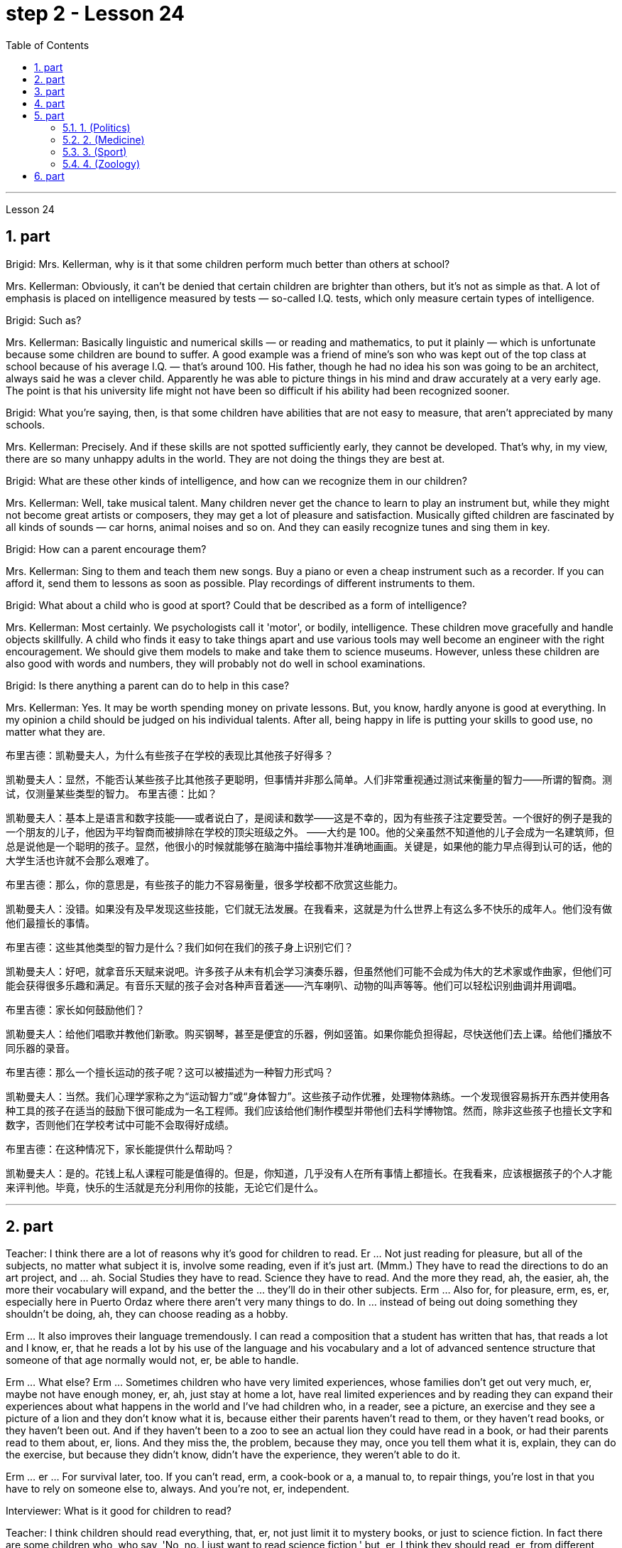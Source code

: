 
= step 2 - Lesson 24
:toc:
:sectnums:

---



Lesson 24



== part


Brigid: Mrs. Kellerman, why is it that some children perform much better than others at school?


Mrs. Kellerman: Obviously, it can't be denied that certain children are brighter than others, but it's not as simple as that. A lot of emphasis is placed on intelligence measured by tests — so-called I.Q. tests, which only measure certain types of intelligence.


Brigid: Such as?


Mrs. Kellerman: Basically linguistic and numerical skills — or reading and mathematics, to put it plainly — which is unfortunate because some children are bound to suffer. A good example was a friend of mine's son who was kept out of the top class at school because of his average I.Q. — that's around 100. His father, though he had no idea his son was going to be an architect, always said he was a clever child. Apparently he was able to picture things in his mind and draw accurately at a very early age. The point is that his university life might not have been so difficult if his ability had been recognized sooner.


Brigid: What you're saying, then, is that some children have abilities that are not easy to measure, that aren't appreciated by many schools.


Mrs. Kellerman: Precisely. And if these skills are not spotted sufficiently early, they cannot be developed. That's why, in my view, there are so many unhappy adults in the world. They are not doing the things they are best at.


Brigid: What are these other kinds of intelligence, and how can we recognize them in our children?


Mrs. Kellerman: Well, take musical talent. Many children never get the chance to learn to play an instrument but, while they might not become great artists or composers, they may get a lot of pleasure and satisfaction. Musically gifted children are fascinated by all kinds of sounds — car horns, animal noises and so on. And they can easily recognize tunes and sing them in key.


Brigid: How can a parent encourage them?


Mrs. Kellerman: Sing to them and teach them new songs. Buy a piano or even a cheap instrument such as a recorder. If you can afford it, send them to lessons as soon as possible. Play recordings of different instruments to them.


Brigid: What about a child who is good at sport? Could that be described as a form of intelligence?


Mrs. Kellerman: Most certainly. We psychologists call it 'motor', or bodily, intelligence. These children move gracefully and handle objects skillfully. A child who finds it easy to take things apart and use various tools may well become an engineer with the right encouragement. We should give them models to make and take them to science museums. However, unless these children are also good with words and numbers, they will probably not do well in school examinations.


Brigid: Is there anything a parent can do to help in this case?


Mrs. Kellerman: Yes. It may be worth spending money on private lessons. But, you know, hardly anyone is good at everything. In my opinion a child should be judged on his individual talents. After all, being happy in life is putting your skills to good use, no matter what they are.

布里吉德：凯勒曼夫人，为什么有些孩子在学校的表现比其他孩子好得多？

凯勒曼夫人：显然，不能否认某些孩子比其他孩子更聪明，但事情并非那么简单。人们非常重视通过测试来衡量的智力——所谓的智商。测试，仅测量某些类型的智力。
  布里吉德：比如？

凯勒曼夫人：基本上是语言和数字技能——或者说白了，是阅读和数学——这是不幸的，因为有些孩子注定要受苦。一个很好的例子是我的一个朋友的儿子，他因为平均智商而被排除在学校的顶尖班级之外。 ——大约是 100。他的父亲虽然不知道他的儿子会成为一名建筑师，但总是说他是一个聪明的孩子。显然，他很小的时候就能够在脑海中描绘事物并准确地画画。关键是，如果他的能力早点得到认可的话，他的大学生活也许就不会那么艰难了。

布里吉德：那么，你的意思是，有些孩子的能力不容易衡量，很多学校都不欣赏这些能力。

凯勒曼夫人：没错。如果没有及早发现这些技能，它们就无法发展。在我看来，这就是为什么世界上有这么多不快乐的成年人。他们没有做他们最擅长的事情。

布里吉德：这些其他类型的智力是什么？我们如何在我们的孩子身上识别它们？

凯勒曼夫人：好吧，就拿音乐天赋来说吧。许多孩子从未有机会学习演奏乐器，但虽然他们可能不会成为伟大的艺术家或作曲家，但他们可能会获得很多乐趣和满足。有音乐天赋的孩子会对各种声音着迷——汽车喇叭、动物的叫声等等。他们可以轻松识别曲调并用调唱。

布里吉德：家长如何鼓励他们？

凯勒曼夫人：给他们唱歌并教他们新歌。购买钢琴，甚至是便宜的乐器，例如竖笛。如果你能负担得起，尽快送他们去上课。给他们播放不同乐器的录音。

布里吉德：那么一个擅长运动的孩子呢？这可以被描述为一种智力形式吗？

凯勒曼夫人：当然。我们心理学家称之为“运动智力”或“身体智力”。这些孩子动作优雅，处理物体熟练。一个发现很容易拆开东西并使用各种工具的孩子在适当的鼓励下很可能成为一名工程师。我们应该给他们制作模型并带他们去科学博物馆。然而，除非这些孩子也擅长文字和数字，否则他们在学校考试中可能不会取得好成绩。

布里吉德：在这种情况下，家长能提供什么帮助吗？

凯勒曼夫人：是的。花钱上私人课程可能是值得的。但是，你知道，几乎没有人在所有事情上都擅长。在我看来，应该根据孩子的个人才能来评判他。毕竟，快乐的生活就是充分利用你的技能，无论它们是什么。


---

== part

Teacher: I think there are a lot of reasons why it's good for children to read. Er ... Not just reading for pleasure, but all of the subjects, no matter what subject it is, involve some reading, even if it's just art. (Mmm.) They have to read the directions to do an art project, and ... ah. Social Studies they have to read. Science they have to read. And the more they read, ah, the easier, ah, the more their vocabulary will expand, and the better the ... they'll do in their other subjects. Erm ... Also for, for pleasure, erm, es, er, especially here in Puerto Ordaz where there aren't very many things to do. In ... instead of being out doing something they shouldn't be doing, ah, they can choose reading as a hobby.





Erm ... It also improves their language tremendously. I can read a composition that a student has written that has, that reads a lot and I know, er, that he reads a lot by his use of the language and his vocabulary and a lot of advanced sentence structure that someone of that age normally would not, er, be able to handle.





Erm ... What else? Erm ... Sometimes children who have very limited experiences, whose families don't get out very much, er, maybe not have enough money, er, ah, just stay at home a lot, have real limited experiences and by reading they can expand their experiences about what happens in the world and I've had children who, in a reader, see a picture, an exercise and they see a picture of a lion and they don't know what it is, because either their parents haven't read to them, or they haven't read books, or they haven't been out. And if they haven't been to a zoo to see an actual lion they could have read in a book, or had their parents read to them about, er, lions. And they miss the, the problem, because they may, once you tell them what it is, explain, they can do the exercise, but because they didn't know, didn't have the experience, they weren't able to do it.





Erm ... er ... For survival later, too. If you can't read, erm, a cook-book or a, a manual to, to repair things, you're lost in that you have to rely on someone else to, always. And you're not, er, independent.


Interviewer: What is it good for children to read?


Teacher: I think children should read everything, that, er, not just limit it to mystery books, or just to science fiction. In fact there are some children who, who say, 'No, no. I just want to read science fiction,' but, er, I think they should read, er, from different areas. Er ... The newspaper, magazines. The School subscribes to, even though it's a small school, we've gotten in the budget approved to have fifteen magazines come in, and during their Silent Sustained Reading time can read magazines.





Erm ... if ... Anything that's written down, I think they should read. Whether a sign or newspaper, textbook, everything, and not just limit it to one or two things. Erm ... I think a lot of parents disagree that children, they say if they're reading comic books they're wasting their time, but if I have a child who's a poor student, if he'll read a comic book, er, I'm happy because he's reading something. Or if he's, while he's eating breakfast he's reading the back of the cereal box he's still reading something and I wouldn't take it away from him and say, 'Stop wasting your time,' Because that is a step to go on to further reading and if you limit it to certain areas, then that will, it sometimes, it will stifle them and they'll stop reading completely. And they'll say, 'If I can't read the comic book then I don't want to read anything.' But reading the comic book could, erm, they say, 'Well I enjoyed this and I understood this, er, I think I'll try something else,' and that expands their reading. And they can learn something from a comic book.





Erm ... It's also important, erm, if a student, if, a lot of the kids want to play games and they don't, it's a new game they don't know how to play, if they can't read the instructions, then they won't be able to play the game. Or, if they have a new toy, erm, if they can't read the instructions, they could possibly break the toy, and, by not learning how to use it properly.




师：我认为读书对孩子有好处有很多原因。呃……​不仅仅是为了消遣而读书，所有的学科，无论是什么学科，都涉及一些阅读，即使它只是艺术。 （嗯。）他们必须阅读说明才能完成艺术项目，并且……​啊。他们必须阅读社会研究。他们必须阅读科学。他们读得越多，啊，就越容易，啊，他们的词汇量就会扩大，而且……他们在其他科目上的表现就越好。呃……​也是为了，为了快乐，呃，es，呃，尤其是在奥尔达斯港，那里没什么可做的。在......​而不是出去做一些他们不应该做的事情，啊，他们可以选择读书作为一种爱好。


嗯……​这也极大地提高了他们的语言水平。我可以阅读一个学生写的一篇作文，该作文读了很多内容，我知道，呃，他通过使用语言和词汇以及那个年龄段的人通常会使用的许多高级句子结构来读了很多内容不会，呃，能够处理。


嗯……还有什么？呃…​有时候孩子的经历非常有限，他们的家人不怎么出去，呃，可能没有足够的钱，呃，啊，只是经常呆在家里，经历确实有限，通过阅读他们可以扩展他们对世界上发生的事情的经历，我有一些孩子，他们在阅读器中看到一张图片，一个练习，他们看到一张狮子的图片，但他们不知道那是什么，因为他们的父母都没有。没有给他们读书，或者他们没有读书，或者他们没有出去。如果他们没有去过动物园看到真正的狮子，他们可以在书上读到，或者让他们的父母给他们读关于，呃，狮子的故事。他们错过了这个问题，因为他们可能，一旦你告诉他们这是什么，解释一下，他们可以做练习，但因为他们不知道，没有经验，他们无法做它。


呃……呃……也是为了以后的生存。如果你不能阅读烹饪书或修理东西的手册，那么你就会迷失方向，因为你必须始终依赖别人。而且你不是，呃，独立的。

记者：孩子读书有什么好处？

师：我觉得孩子应该什么都读，呃，不只是局限于悬疑小说，或者只是科幻小说。事实上，有些孩子会说：‘不，不。我只是想读科幻小说，但是，呃，我认为他们应该读，呃，来自不同领域的书。呃……报纸、杂志。学校订阅了，虽然是一所小学校，但我们已经在预算中批准了十五本杂志进来，在他们的默读时间里可以阅读杂志。


呃……如果……任何写下来的东西，我认为他们应该阅读。无论是标牌还是报纸、教科书，应有尽有，而不仅仅局限于一两件事。嗯……我想很多家长不同意孩子们的说法，他们说如果他们读漫画书，他们就是在浪费时间，但如果我有一个孩子是一个差生，如果他会读漫画书，呃，我很高兴，因为他正在读一些东西。或者，如果他正在吃早餐，他正在读麦片盒的背面，他仍在读一些东西，我不会把它从他手中夺走并说，“别浪费你的时间了”，因为这是继续前进的一步阅读，如果你将其限制在某些区域，那么有时，它会扼杀他们，他们会完全停止阅读。他们会说，“如果我看不懂漫画书，那么我就不想读任何东西。”但是阅读漫画书可以，呃，他们说，“好吧，我喜欢这个，我理解这个，呃，我想我会尝试别的东西，”这扩大了他们的阅读范围。他们可以从漫画书中学到一些东西。


呃……这也很重要，呃，如果一个学生，如果，很多孩子想玩游戏，但他们不想玩，这是一个新游戏，他们不知道怎么玩，如果他们看不懂游戏规则说明，然后他们将无法玩游戏。或者，如果他们有一个新玩具，呃，如果他们无法阅读说明，他们可能会损坏玩具，并且不学习如何正确使用它。

---

== part

Ever since you started to school, and perhaps before, you have been given tests. One type of test you have probably taken is an intelligence test, a test designed to determine your ability to learn or your ability to change behavior on the basis of experience.





It is not just test-givers who make judgements about intelligence, however. Most of us make educated guesses or inferences about how smart or intelligent a person is from the way he does certain things. We usually call people intelligent if they learn quickly, know answers to a lot of questions, and can solve difficult problems. When a psychologist studies intelligence, there are many questions that he wants to answer. But the first question he must ask is: What is intelligence?





Most people think of intelligence as one ability. We say, "Ann is smart". But is intelligence really that simple? Is it only one ability? In trying to understand these questions, it might be helpful to look at athletic ability. If Mitch is a good basketball player, do we say that he is a good athlete? What if he is poor in baseball? What if he can't play football? Even if a person is good at sports, is he equally good in all of them?





This is the same kind of problem we have when we ask, "What is intelligence?" What if Estelle is very good in math, but very poor in spelling? Is she intelligent or unintelligent? Maybe there is not just one kind of intelligence, but several different kinds. You probably know people who are very good in some subjects, but not good in others, and it is likely that you are the same way. You find some subjects easier than others and you do better in them. Most people are like that — they are not equally good in everything.





In trying to understand the nature of intelligence, a psychologist tries to find out how various abilities are related to each other. To do this, he devises intelligence tests which have several parts — each part measuring a different ability. The kinds of abilities that these tests measure include:





1. How well words can be defined and understood;





2. How well arithmetic problems can be done;





3. How well facts can be remembered.





Are these abilities related to each other? If a student is good at solving arithmetic problems, will he also be good at remembering facts? If he can define and understand a lot of words, will he also be good in arithmetic? To find the answers to these questions, the psychologist correlates the scores from each part of the test. A correlation is a mathematical way of finding out if these abilities are related to each other. If two abilities are correlated, it means that if you are good at one, you will probably be good at the other — or, if you are poor at one, you will probably be poor at the other. When two abilities are not correlated, it means that they are not related to each other — they do not go together. It means that being good at one has nothing to do with being good at another. For example, success in mathematics is not correlated with success in playing baseball. Some people who are good baseball players are good in math — others are not.





Think of all the mental and athletic abilities shown by your friends and schoolmates. Can you think of some abilities and skills that seem highly correlated? Can you think of some abilities which do not seem to be correlated? Why do you think some abilities are correlated and others are not?





自从你上学以来，也许是在上学之前，你就一直在接受测试。您可能参加过的一种测试是智力测试，该测试旨在确定您的学习能力或根据经验改变行为的能力。


然而，不仅仅是测试者对智力做出判断。我们大多数人都会根据一个人做某些事情的方式对他的聪明程度做出有根据的猜测或推断。如果人们学得很快，知道很多问题的答案，并且能够解决困难的问题，我们通常称他们为聪明人。当心理学家研究智力时，他想要回答很多问题。但他必须问的第一个问题是：什么是智力？


大多数人认为智力是一种能力。我们说，“安很聪明”。但智能真的那么简单吗？难道只有一种能力吗？在试图理解这些问题时，了解运动能力可能会有所帮助。如果米奇是一名优秀的篮球运动员，我们是否可以说他是一名优秀的运动员？如果他棒球不好怎么办？如果他不能踢足球怎么办？即使一个人擅长运动，他在所有运动上都同样擅长吗？


当我们问“什么是智力？”时，我们会遇到同样的问题。如果埃斯特尔数学很好，但拼写很差怎么办？她是聪明还是不聪明？也许智力不只是一种，而是几种不同的。您可能认识一些人，他们在某些科目上非常擅长，但在其他科目上却表现不佳，而且您很可能也是如此。你发现有些科目比其他科目更容易，而且你在这些科目上做得更好。大多数人都是这样——他们并不是在所有事情上都同样优秀。


在试图理解智力的本质时，心理学家试图找出各种能力之间的相互关系。为此，他设计了由多个部分组成的智力测试——每个部分测量不同的能力。这些测试衡量的能力类型包括：


1. 词语的定义和理解程度如何；


2. 算术题能做得多好；


3. 事实的记忆程度如何。


这些能力彼此相关吗？如果一个学生擅长解决算术问题，他也会擅长记住事实吗？如果他能定义和理解很多单词，他的算术也会好吗？为了找到这些问题的答案，心理学家将测试每个部分的分数关联起来。相关性是一种找出这些能力是否相互关联的数学方法。如果两种能力是相关的，这意味着如果你擅长一种能力，你可能会擅长另一种能力，或者，如果你不擅长一种能力，你可能会不擅长另一种能力。当两种能力不相关时，就意味着它们彼此不相关——它们不会同时出现。这意味着擅长一件事与擅长另一件事无关。例如，数学上的成功与打棒球上的成功并不相关。有些优秀的棒球运动员擅长数学，而另一些人则不然。


想想你的朋友和同学所表现出的所有智力和运动能力。你能想到一些看起来高度相关的能力和技能吗？你能想到一些看似不相关的能力吗？为什么你认为有些能力是相关的，而另一些则不是？

---

== part

There are many factors to keep in mind about intelligence tests. It is especially important to realize that intelligence tests measure how well you do at the time you take the test, but not how well you could do. There are many reasons why a student might not do well on a test in school. A person may do poorly on an intelligence test because he did not have a proper education and not because he is stupid. Also, some of the problems and questions of intelligence tests are not fair to certain groups of people.





For example, suppose that the problems and questions on a test are about ice cream cones, baseball, automobiles and hot dogs. How would a student from another country, where these things do not exist, do on this test? Could he do as well as an average American boy? What if you took an intelligence test which asked questions about the hibachi, tempura and saki? Any Japanese boy could answer these questions, but you probably couldn't. Does this mean that you are not intelligent? No matter how intelligent a person is, he will not be able to answer questions about things he has never seen or heard of. When a test has a lot of "unfair" questions, do the results tell us much about a person's intelligence? Why not?





Some questions would be "unfair" to almost all American test takers. How can you tell if a test question is "unfair"? Here is one to consider: Which of the following four musical instruments is different from the others in an important way: VIOLIN, SITAR, KOTO, TRUMPET.





What makes this question unfair to most American boys and girls is that two of the four words are from foreign languages. The test taker has no way of knowing what they mean. Therefore, if you don't know what a word means, how can you decide that it is, or is not, different from the other words?





The same question can be made into a fair intelligence-test question. It can be done very easily by adding pictures next to each word and asking the question again.





To find out if the question without pictures is "unfair", ask people to answer it. Do not let them see the picture next to each word. Ask them why they gave the answer they did. Now show them the question with the pictures. Do the people who are questioned give correct answers more frequently the first time, without pictures, or the second time, with pictures?





In what ways do the pictures help people answer the question? Is it true that the question without pictures is "unfair" and the one with pictures is "fair"? Can you think of a question that would be fair to boys and girls all over the world? Intelligence is partly measured by the ability to put information together and use it to answer questions. How does this apply to the question on musical instruments? Can the most intelligent person you know answer this question: What colour hair does each author of this book have?

关于智力测试有很多因素需要牢记。尤其重要的是要认识到，智力测试衡量的是您参加测试时的表现，而不是您可以做得如何。学生在学校考试中表现不佳的原因有很多。一个人在智力测试中表现不佳可能是因为他没有受过适当的教育，而不是因为他愚蠢。另外，智力测试的一些问题和问题对于某些人群来说并不公平。


例如，假设测试中的问题和问题是关于冰淇淋甜筒、棒球、汽车和热狗。一个来自其他国家的学生，如果这些东西不存在的话，在这个测试中会表现如何？他能像普通美国男孩一样出色吗？如果你参加了一项智力测试，询问有关火盆、天妇罗和清酒的问题，结果会怎样呢？任何日本男孩都能回答这些问题，但你可能不能。这是否意味着你不聪明？一个人无论多么聪明，他都无法回答他从未见过或听说过的事物的问题。当测试有很多“不公平”的问题时，结果能告诉我们很多关于一个人的智力吗？为什么不？


有些问题对几乎所有美国考生来说都是“不公平的”。如何判断测试问题是否“不公平”？这里有一个需要考虑的问题：以下四种乐器中哪一种与其他乐器有重要的不同：小提琴、西塔琴、古筝、小号。


这个问题对大多数美国男孩和女孩不公平的是，这四个单词中有两个来自外语。考生无法知道它们的意思。因此，如果你不知道一个词的含义，你如何判断它与其他词有什么不同呢？


同样的问题可以做成一道公平的智力测试题。通过在每个单词旁边添加图片并再次询问问题，可以非常轻松地完成此操作。


要了解没有图片的问题是否“不公平”，请人们回答。不要让他们看到每个单词旁边的图片。问他们为什么给出这样的答案。现在用图片向他们展示问题。被提问者第一次没有图片时给出正确答案的频率更高，还是第二次有图片时给出正确答案的频率更高？


图片以什么方式帮助人们回答问题？难道真的没有图片的问题是“不公平”而有图片的问题是“公平”吗？你能想出一个对全世界男孩和女孩都公平的问题吗？智力在一定程度上是通过将信息组合在一起并用它来回答问题的能力来衡量的。这如何适用于乐器问题？你认识的最聪明的人能回答这个问题：这本书的每位作者的头发是什么颜色的？

---

== part

==== 1. (Politics)



When a party is elected to Parliament in Britain it may not stay in power for more than five years without calling an election. But — now this is an important point — the Prime Minister may 'go to the country', that's to say call an election at any time before the five years are up. This is important because it gives the Prime Minister in Britain a lot of power — he can choose the best time to have an election for his own party. In many other countries the timing of an election is fixed — it must take place on a certain date every four years, or whatever, and this means that in these countries the President or Prime Minister cannot choose the most convenient time for himself, the way a British Prime Minister can.




（政治）


在英国，当一个政党当选为议会议员时，如果不举行选举，它的执政时间可能不会超过五年。但是——现在这是很重要的一点——总理可以“下乡”，也就是说在五年期满之前随时召集选举。这很重要，因为它赋予英国首相很大的权力——他可以选择为自己的政党举行选举的最佳时机。在许多其他国家，选举的时间是固定的——必须每四年在某个特定日期举行一次，或者以其他方式举行，这意味着在这些国家，总统或总理无法选择自己最方便的时间，英国首相可以。

==== 2. (Medicine)



One of the most dramatic examples of the effect of advances in medical knowledge is the building of the Panama Canal. In 1881 work was started on this canal under the supervision of De Lesseps, the Frenchman who built the Suez Canal. The project had to be abandoned after mosquito-borne diseases of yellow fever and malaria had claimed 16,000 victims among the workers. At the beginning of this century, the area was made healthy by spraying the breeding waters of the mosquitoes with petroleum. Work was able to be started again and the canal was finished in 1914.




（医学）


医学知识进步的影响最引人注目的例子之一是巴拿马运河的修建。 1881 年，在修建苏伊士运河的法国人德莱赛的监督下，这条运河的工程开始了。在黄热病和疟疾等蚊媒疾病导致 16,000 名工人死亡后，该项目不得不放弃。本世纪初，通过向蚊子的繁殖水域喷洒石油，该地区变得健康。工程得以重新开始，运河于 1914 年竣工。

==== 3. (Sport)



By the way, since we have mentioned the Olympic Games, you may be interested to know the following curious fact about the ancient Olympic Games as compared to the Modern Olympics. The ancient games were held every four years without interruption for over 1,000 years. The modern games have already been cancelled three times, in 1916, 1940 and 1944, because of world wars.



（运动）


顺便说一句，既然我们提到了奥运会，您可能有兴趣了解以下关于古代奥运会与现代奥运会相比的有趣事实。古代运动会每四年举行一次，从未间断，已有一千多年历史。由于世界大战，现代奥运会已经在1916年、1940年和1944年三次被取消。

==== 4. (Zoology)



Although it is not strictly speaking relevant to our topic, perhaps I might say something about sharks since they are in the news quite a lot these days. Sharks have got a very bad reputation and probably most people think that all sharks are killers. This is not the case. In fact, the largest sharks of all, I mean the Whale Shark and the Basking Shark, are usually harmless to man.

（动物学）


虽然严格来说这与我们的主题无关，但也许我可以说一些关于鲨鱼的事情，因为这些天它们经常出现在新闻中。鲨鱼的名声很坏，可能大多数人都认为所有的鲨鱼都是杀手。不是这种情况。事实上，最大的鲨鱼，我指的是鲸鲨和姥鲨，通常对人类无害。



---

== part

Moon River



Moon river wider than a mile


 I'm crossing you in style some day


 Old dream maker


 You heart breaker


 Whenever you're going


 I'm going your way


 Two drifters, off to see the world


 There's such a lot of world to see


 We're after the same rainbow's end


 Waiting round the bend


 My Huckleberry friend


 Moon river and me

月亮河

月亮河宽一英里多

有一天我会优雅地遇见你
  老造梦者
  你让心碎
  每当你要去的时候

我要走你的路

两个漂流者，去看看世界

有这么多的世界可以看

我们追寻同一条彩虹的尽头

拐弯处等待
  我的哈克贝利朋友

月亮河和我
---
